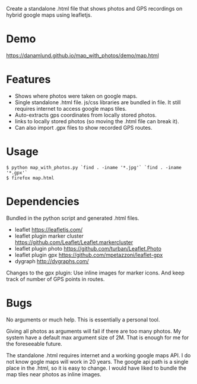 Create a standalone .html file that shows photos and GPS recordings on
hybrid google maps using leafletjs.

* Demo
https://danamlund.github.io/map_with_photos/demo/map.html

* Features
 - Shows where photos were taken on google maps. 
 - Single standalone .html file. js/css libraries are bundled in
   file. It still requires internet to access google maps tiles.
 - Auto-extracts gps coordinates from locally stored photos.
 - links to locally stored photos (so moving the .html file can break
   it).
 - Can also import .gpx files to show recorded GPS routes.

* Usage
#+BEGIN_EXAMPLE
$ python map_with_photos.py `find . -iname '*.jpg'` `find . -iname '*.gpx'`
$ firefox map.html
#+END_EXAMPLE

* Dependencies
Bundled in the python script and generated .html files.
 - leaflet https://leafletjs.com/
 - leaflet plugin marker cluster https://github.com/Leaflet/Leaflet.markercluster
 - leaflet plugin photo https://github.com/turban/Leaflet.Photo
 - leaflet plugin gpx https://github.com/mpetazzoni/leaflet-gpx
 - dygraph http://dygraphs.com/

Changes to the gpx plugin: Use inline images for marker icons. And
keep track of number of GPS points in routes.

* Bugs
No arguments or much help. This is essentially a personal tool.

Giving all photos as arguments will fail if there are too many
photos. My system have a default max argument size of 2M. That is
enough for me for the foreseeable future.

The standalone .html requires internet and a working google maps
API. I do not know gogle maps will work in 20 years. The google api
path is a single place in the .html, so it is easy to change. I would
have liked to bundle the map tiles near photos as inline images.
